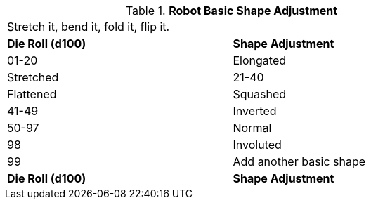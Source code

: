 // Table 11.3.24 Robot Basic Shape Adjustment
.*Robot Basic Shape Adjustment*
[width="75%",cols="2*^",frame="all", stripes="even"]
|===
2+<|Stretch it, bend it, fold it, flip it. 
s|Die Roll (d100) 
s|Shape Adjustment

|01-20
|Elongated

| Stretched

|21-40
|Flattened

| Squashed

|41-49
|Inverted

|50-97
|Normal

|98
|Involuted

|99
|Add another basic shape

s|Die Roll (d100) 
s|Shape Adjustment


|===
